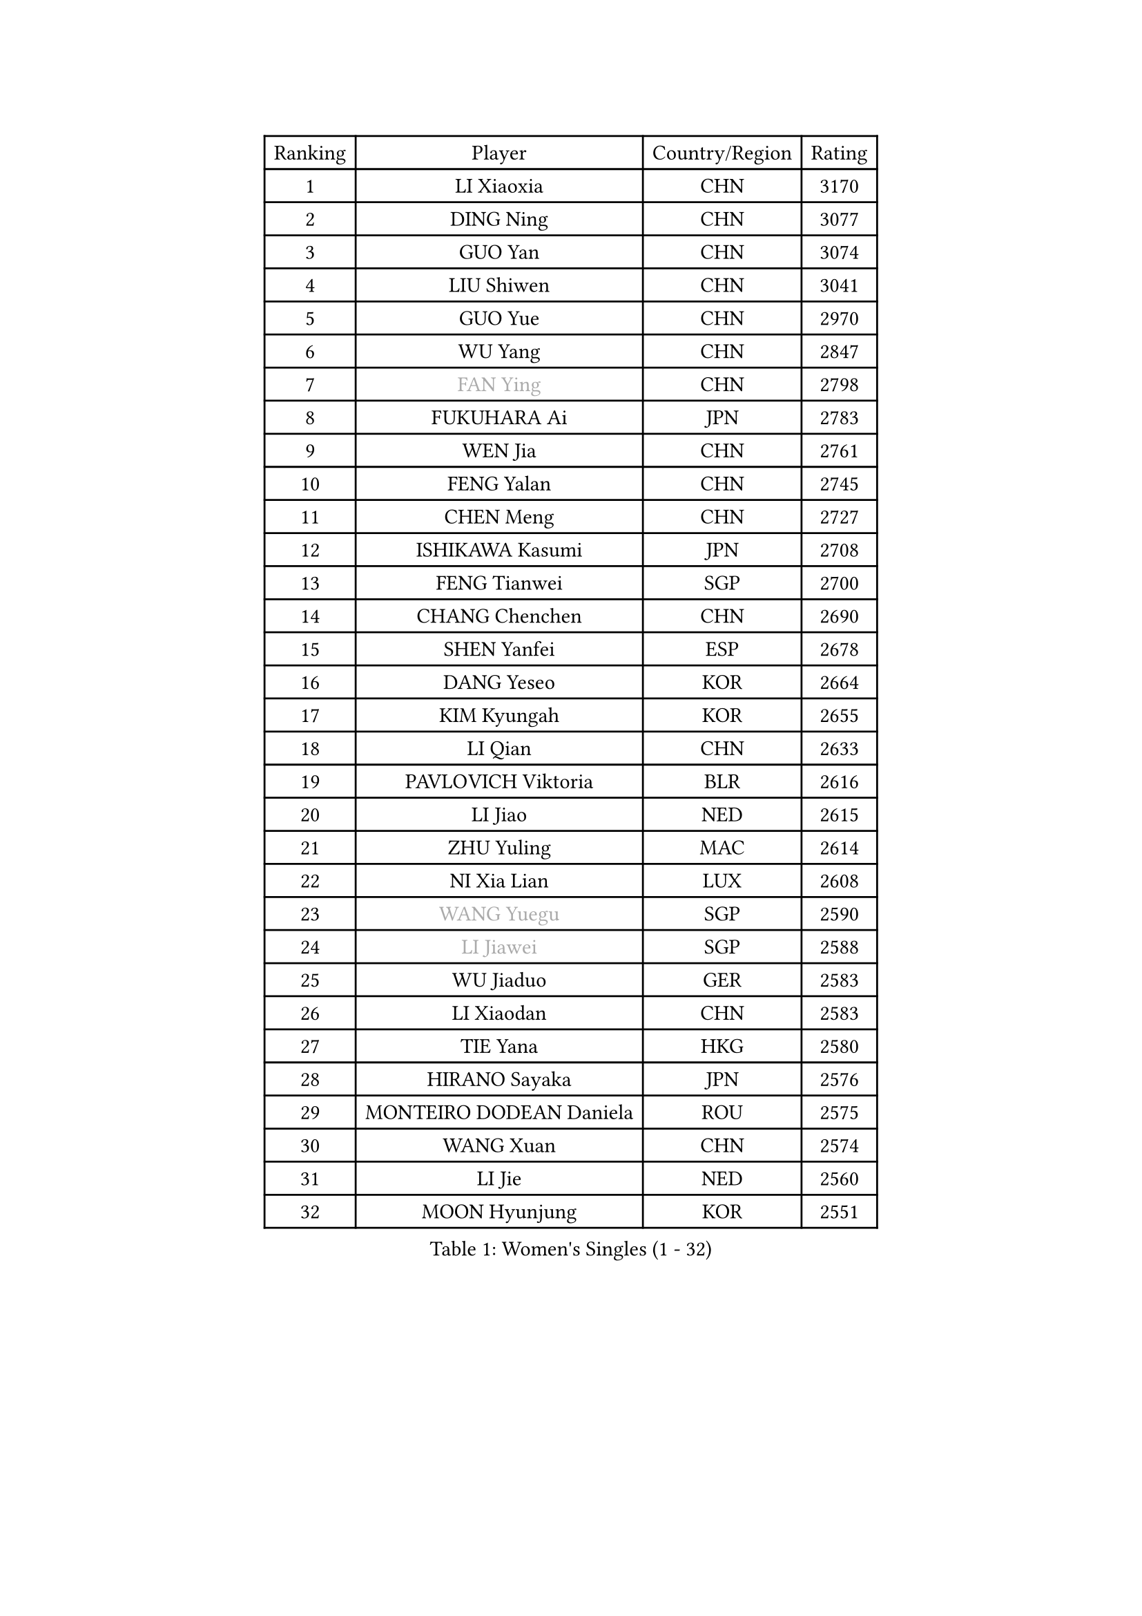
#set text(font: ("Courier New", "NSimSun"))
#figure(
  caption: "Women's Singles (1 - 32)",
    table(
      columns: 4,
      [Ranking], [Player], [Country/Region], [Rating],
      [1], [LI Xiaoxia], [CHN], [3170],
      [2], [DING Ning], [CHN], [3077],
      [3], [GUO Yan], [CHN], [3074],
      [4], [LIU Shiwen], [CHN], [3041],
      [5], [GUO Yue], [CHN], [2970],
      [6], [WU Yang], [CHN], [2847],
      [7], [#text(gray, "FAN Ying")], [CHN], [2798],
      [8], [FUKUHARA Ai], [JPN], [2783],
      [9], [WEN Jia], [CHN], [2761],
      [10], [FENG Yalan], [CHN], [2745],
      [11], [CHEN Meng], [CHN], [2727],
      [12], [ISHIKAWA Kasumi], [JPN], [2708],
      [13], [FENG Tianwei], [SGP], [2700],
      [14], [CHANG Chenchen], [CHN], [2690],
      [15], [SHEN Yanfei], [ESP], [2678],
      [16], [DANG Yeseo], [KOR], [2664],
      [17], [KIM Kyungah], [KOR], [2655],
      [18], [LI Qian], [CHN], [2633],
      [19], [PAVLOVICH Viktoria], [BLR], [2616],
      [20], [LI Jiao], [NED], [2615],
      [21], [ZHU Yuling], [MAC], [2614],
      [22], [NI Xia Lian], [LUX], [2608],
      [23], [#text(gray, "WANG Yuegu")], [SGP], [2590],
      [24], [#text(gray, "LI Jiawei")], [SGP], [2588],
      [25], [WU Jiaduo], [GER], [2583],
      [26], [LI Xiaodan], [CHN], [2583],
      [27], [TIE Yana], [HKG], [2580],
      [28], [HIRANO Sayaka], [JPN], [2576],
      [29], [MONTEIRO DODEAN Daniela], [ROU], [2575],
      [30], [WANG Xuan], [CHN], [2574],
      [31], [LI Jie], [NED], [2560],
      [32], [MOON Hyunjung], [KOR], [2551],
    )
  )#pagebreak()

#set text(font: ("Courier New", "NSimSun"))
#figure(
  caption: "Women's Singles (33 - 64)",
    table(
      columns: 4,
      [Ranking], [Player], [Country/Region], [Rating],
      [33], [YU Mengyu], [SGP], [2536],
      [34], [#text(gray, "GAO Jun")], [USA], [2533],
      [35], [LI Qian], [POL], [2530],
      [36], [#text(gray, "YAO Yan")], [CHN], [2529],
      [37], [YANG Ha Eun], [KOR], [2525],
      [38], [TIKHOMIROVA Anna], [RUS], [2508],
      [39], [ZHAO Yan], [CHN], [2503],
      [40], [LEE Eunhee], [KOR], [2493],
      [41], [EKHOLM Matilda], [SWE], [2492],
      [42], [PESOTSKA Margaryta], [UKR], [2487],
      [43], [SEOK Hajung], [KOR], [2481],
      [44], [SUH Hyo Won], [KOR], [2480],
      [45], [JIANG Huajun], [HKG], [2480],
      [46], [IVANCAN Irene], [GER], [2478],
      [47], [#text(gray, "PARK Miyoung")], [KOR], [2473],
      [48], [LI Chunli], [NZL], [2471],
      [49], [JEON Jihee], [KOR], [2467],
      [50], [RAO Jingwen], [CHN], [2460],
      [51], [SKOV Mie], [DEN], [2451],
      [52], [PARTYKA Natalia], [POL], [2440],
      [53], [JIA Jun], [CHN], [2438],
      [54], [YOON Sunae], [KOR], [2437],
      [55], [XIAN Yifang], [FRA], [2435],
      [56], [LIU Jia], [AUT], [2434],
      [57], [WAKAMIYA Misako], [JPN], [2425],
      [58], [BALAZOVA Barbora], [SVK], [2424],
      [59], [SOLJA Petrissa], [GER], [2418],
      [60], [MORIZONO Misaki], [JPN], [2416],
      [61], [VACENOVSKA Iveta], [CZE], [2415],
      [62], [SAMARA Elizabeta], [ROU], [2413],
      [63], [RI Myong Sun], [PRK], [2412],
      [64], [LI Xue], [FRA], [2409],
    )
  )#pagebreak()

#set text(font: ("Courier New", "NSimSun"))
#figure(
  caption: "Women's Singles (65 - 96)",
    table(
      columns: 4,
      [Ranking], [Player], [Country/Region], [Rating],
      [65], [GU Yuting], [CHN], [2409],
      [66], [PASKAUSKIENE Ruta], [LTU], [2401],
      [67], [WU Xue], [DOM], [2399],
      [68], [SZOCS Bernadette], [ROU], [2397],
      [69], [#text(gray, "SUN Beibei")], [SGP], [2396],
      [70], [CHOI Moonyoung], [KOR], [2392],
      [71], [XIAO Maria], [ESP], [2392],
      [72], [SOLJA Amelie], [AUT], [2389],
      [73], [FUJII Hiroko], [JPN], [2381],
      [74], [LANG Kristin], [GER], [2380],
      [75], [TAN Wenling], [ITA], [2380],
      [76], [KIM Jong], [PRK], [2379],
      [77], [YAN Chimei], [SMR], [2379],
      [78], [RI Mi Gyong], [PRK], [2377],
      [79], [POTA Georgina], [HUN], [2376],
      [80], [#text(gray, "NTOULAKI Ekaterina")], [GRE], [2376],
      [81], [MIKHAILOVA Polina], [RUS], [2368],
      [82], [YAMANASHI Yuri], [JPN], [2368],
      [83], [FUKUOKA Haruna], [JPN], [2362],
      [84], [ISHIGAKI Yuka], [JPN], [2357],
      [85], [BARTHEL Zhenqi], [GER], [2356],
      [86], [CHEN Szu-Yu], [TPE], [2356],
      [87], [KREKINA Svetlana], [RUS], [2356],
      [88], [MOLNAR Cornelia], [CRO], [2355],
      [89], [ERDELJI Anamaria], [SRB], [2355],
      [90], [LAY Jian Fang], [AUS], [2355],
      [91], [SONG Maeum], [KOR], [2345],
      [92], [MISIKONYTE Lina], [LTU], [2345],
      [93], [YIP Lily], [USA], [2342],
      [94], [KOMWONG Nanthana], [THA], [2341],
      [95], [ZHENG Jiaqi], [USA], [2340],
      [96], [WANG Chen], [CHN], [2336],
    )
  )#pagebreak()

#set text(font: ("Courier New", "NSimSun"))
#figure(
  caption: "Women's Singles (97 - 128)",
    table(
      columns: 4,
      [Ranking], [Player], [Country/Region], [Rating],
      [97], [PERGEL Szandra], [HUN], [2328],
      [98], [TANIOKA Ayuka], [JPN], [2326],
      [99], [PRIVALOVA Alexandra], [BLR], [2325],
      [100], [MU Zi], [CHN], [2325],
      [101], [CHEN TONG Fei-Ming], [TPE], [2322],
      [102], [STRBIKOVA Renata], [CZE], [2321],
      [103], [LEE I-Chen], [TPE], [2319],
      [104], [RAMIREZ Sara], [ESP], [2317],
      [105], [CHENG I-Ching], [TPE], [2316],
      [106], [NG Wing Nam], [HKG], [2313],
      [107], [CREEMERS Linda], [NED], [2312],
      [108], [SHIM Serom], [KOR], [2312],
      [109], [LOVAS Petra], [HUN], [2310],
      [110], [PAVLOVICH Veronika], [BLR], [2310],
      [111], [STEFANOVA Nikoleta], [ITA], [2310],
      [112], [FADEEVA Oxana], [RUS], [2309],
      [113], [NONAKA Yuki], [JPN], [2309],
      [114], [#text(gray, "BOROS Tamara")], [CRO], [2308],
      [115], [MATSUZAWA Marina], [JPN], [2307],
      [116], [#text(gray, "SCHALL Elke")], [GER], [2306],
      [117], [LI Qiangbing], [AUT], [2300],
      [118], [HWANG Jina], [KOR], [2300],
      [119], [HAPONOVA Hanna], [UKR], [2297],
      [120], [BLIZNET Olga], [MDA], [2297],
      [121], [CECHOVA Dana], [CZE], [2296],
      [122], [ODOROVA Eva], [SVK], [2294],
      [123], [HUANG Yi-Hua], [TPE], [2290],
      [124], [ONO Shiho], [JPN], [2290],
      [125], [KRAVCHENKO Marina], [ISR], [2289],
      [126], [ZHANG Mo], [CAN], [2288],
      [127], [TIAN Yuan], [CRO], [2287],
      [128], [SUN Jin], [CHN], [2283],
    )
  )